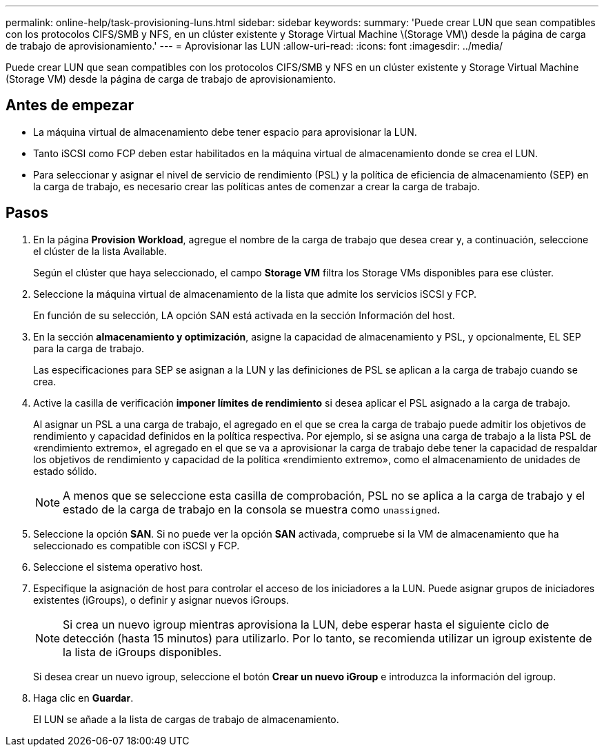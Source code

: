 ---
permalink: online-help/task-provisioning-luns.html 
sidebar: sidebar 
keywords:  
summary: 'Puede crear LUN que sean compatibles con los protocolos CIFS/SMB y NFS, en un clúster existente y Storage Virtual Machine \(Storage VM\) desde la página de carga de trabajo de aprovisionamiento.' 
---
= Aprovisionar las LUN
:allow-uri-read: 
:icons: font
:imagesdir: ../media/


[role="lead"]
Puede crear LUN que sean compatibles con los protocolos CIFS/SMB y NFS en un clúster existente y Storage Virtual Machine (Storage VM) desde la página de carga de trabajo de aprovisionamiento.



== Antes de empezar

* La máquina virtual de almacenamiento debe tener espacio para aprovisionar la LUN.
* Tanto iSCSI como FCP deben estar habilitados en la máquina virtual de almacenamiento donde se crea el LUN.
* Para seleccionar y asignar el nivel de servicio de rendimiento (PSL) y la política de eficiencia de almacenamiento (SEP) en la carga de trabajo, es necesario crear las políticas antes de comenzar a crear la carga de trabajo.




== Pasos

. En la página *Provision Workload*, agregue el nombre de la carga de trabajo que desea crear y, a continuación, seleccione el clúster de la lista Available.
+
Según el clúster que haya seleccionado, el campo *Storage VM* filtra los Storage VMs disponibles para ese clúster.

. Seleccione la máquina virtual de almacenamiento de la lista que admite los servicios iSCSI y FCP.
+
En función de su selección, LA opción SAN está activada en la sección Información del host.

. En la sección *almacenamiento y optimización*, asigne la capacidad de almacenamiento y PSL, y opcionalmente, EL SEP para la carga de trabajo.
+
Las especificaciones para SEP se asignan a la LUN y las definiciones de PSL se aplican a la carga de trabajo cuando se crea.

. Active la casilla de verificación *imponer límites de rendimiento* si desea aplicar el PSL asignado a la carga de trabajo.
+
Al asignar un PSL a una carga de trabajo, el agregado en el que se crea la carga de trabajo puede admitir los objetivos de rendimiento y capacidad definidos en la política respectiva. Por ejemplo, si se asigna una carga de trabajo a la lista PSL de «rendimiento extremo», el agregado en el que se va a aprovisionar la carga de trabajo debe tener la capacidad de respaldar los objetivos de rendimiento y capacidad de la política «rendimiento extremo», como el almacenamiento de unidades de estado sólido.

+
[NOTE]
====
A menos que se seleccione esta casilla de comprobación, PSL no se aplica a la carga de trabajo y el estado de la carga de trabajo en la consola se muestra como `unassigned`.

====
. Seleccione la opción *SAN*. Si no puede ver la opción *SAN* activada, compruebe si la VM de almacenamiento que ha seleccionado es compatible con iSCSI y FCP.
. Seleccione el sistema operativo host.
. Especifique la asignación de host para controlar el acceso de los iniciadores a la LUN. Puede asignar grupos de iniciadores existentes (iGroups), o definir y asignar nuevos iGroups.
+
[NOTE]
====
Si crea un nuevo igroup mientras aprovisiona la LUN, debe esperar hasta el siguiente ciclo de detección (hasta 15 minutos) para utilizarlo. Por lo tanto, se recomienda utilizar un igroup existente de la lista de iGroups disponibles.

====
+
Si desea crear un nuevo igroup, seleccione el botón *Crear un nuevo iGroup* e introduzca la información del igroup.

. Haga clic en *Guardar*.
+
El LUN se añade a la lista de cargas de trabajo de almacenamiento.



